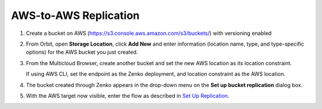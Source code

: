 .. _AWS-to-AWS Replication:

AWS-to-AWS Replication
======================

#. Create a bucket on AWS (https://s3.console.aws.amazon.com/s3/buckets/) with
   versioning enabled

   .. image:: ../../Resources/Images/Orbit_Screencaps/aws_versioning_enabled.png

#. From Orbit, open **Storage Location**, click **Add New** and enter
   information (location name, type, and type-specific options) for the AWS
   bucket you just created.

   .. image:: ../../Resources/Images/Orbit_Screencaps/Orbit_Add_Storage_location_AWS.png
      :align: center

#. From the Multicloud Browser, create another bucket and set the new AWS
   location as its location constraint.

   If using AWS CLI, set the endpoint as the Zenko deployment, and location
   constraint as the AWS location.

#. The bucket created through Zenko appears in the drop-down menu on the **Set
   up bucket replication** dialog box.

   .. image:: ../../Resources/Images/Orbit_Screencaps/Orbit_set_up_bucket_replication_pulldown.png

#. With the AWS target now visible, enter the flow as described in `Set Up
   Replication`_.

.. _`Set Up Replication`: set_up_crr.html

